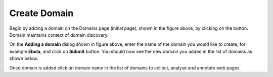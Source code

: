 Create Domain
-------------

.. image:: figures/empty_domain.png
   :width: 800px
   :align: center
   :height: 400px
   :alt: alternate text

Begin by adding a domain on the Domains page (initial page), shown in the figure above, by clicking on the |add_domain| button. Domain maintains context of domain discovery. 

.. |add_domain| image:: figures/add_domain_button.png

.. image:: figures/add_ebola_domain.png
   :width: 800px
   :align: center
   :height: 400px
   :alt: alternate text

On the **Adding a domain** dialog shown in figure above, enter the name of the domain you would like to create, for example **Ebola**, and click on **Submit** button. You should now see the new domain you added in the list of domains as shown below.

.. image:: figures/new_domain.png
   :width: 800px
   :align: center
   :height: 400px
   :alt: alternate text

Once domain is added click on domain name in the list of domains to collect, analyse and annotate web pages.
